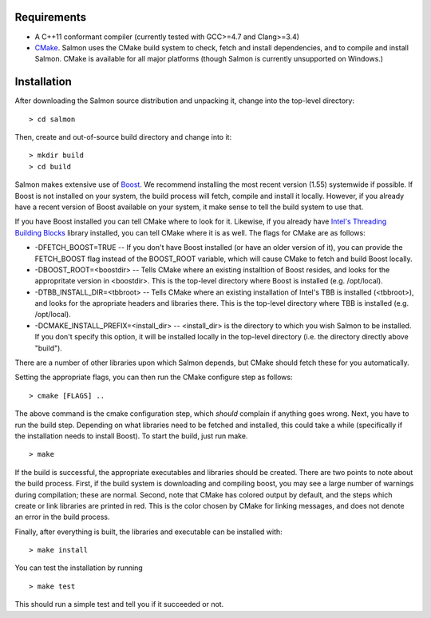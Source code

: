 Requirements
============

* A C++11 conformant compiler (currently tested with GCC>=4.7 and Clang>=3.4)
* CMake_. Salmon uses the CMake build system to check, fetch and install
  dependencies, and to compile and install Salmon. CMake is available for all
  major platforms (though Salmon is currently unsupported on Windows.)
  
Installation
============

After downloading the Salmon source distribution and unpacking it, change into the top-level directory:

::

    > cd salmon

Then, create and out-of-source build directory and change into it:

::

    > mkdir build
    > cd build


Salmon makes extensive use of Boost_.  We recommend installing the most
recent version (1.55) systemwide if possible. If Boost is not installed on your
system, the build process will fetch, compile and install it locally.  However,
if you already have a recent version of Boost available on your system, it make
sense to tell the build system to use that.

If you have Boost installed you can tell CMake where to look for it. Likewise,
if you already have `Intel's Threading Building Blocks
<http://threadingbuildingblocks.org/>`_ library installed, you can tell CMake
where it is as well. The flags for CMake are as follows:

* -DFETCH_BOOST=TRUE --  If you don't have Boost installed (or have an older
  version of it), you can provide the FETCH_BOOST flag instead of the
  BOOST_ROOT variable, which will cause CMake to fetch and build Boost locally.

* -DBOOST_ROOT=<boostdir> -- Tells CMake where an existing installtion of Boost
  resides, and looks for the appropritate version in <boostdir>.  This is the
  top-level directory where Boost is installed (e.g. /opt/local).

* -DTBB_INSTALL_DIR=<tbbroot> -- Tells CMake where an existing installation of
  Intel's TBB is installed (<tbbroot>), and looks for the apropriate headers
  and libraries there. This is the top-level directory where TBB is installed
  (e.g. /opt/local).

* -DCMAKE_INSTALL_PREFIX=<install_dir> -- <install_dir> is the directory to
  which you wish Salmon to be installed.  If you don't specify this option,
  it will be installed locally in the top-level directory (i.e. the directory
  directly above "build").

There are a number of other libraries upon which Salmon depends, but CMake 
should fetch these for you automatically.

Setting the appropriate flags, you can then run the CMake configure step as
follows:

::
                                  
    > cmake [FLAGS] ..

The above command is the cmake configuration step, which *should* complain if
anything goes wrong.  Next, you have to run the build step. Depending on what
libraries need to be fetched and installed, this could take a while
(specifically if the installation needs to install Boost).  To start the build,
just run make.

::

    > make

If the build is successful, the appropriate executables and libraries should be
created. There are two points to note about the build process.  First, if the
build system is downloading and compiling boost, you may see a large number of
warnings during compilation; these are normal.  Second, note that CMake has
colored output by default, and the steps which create or link libraries are
printed in red.  This is the color chosen by CMake for linking messages, and
does not denote an error in the build process. 
                                  
Finally, after everything is built, the libraries and executable can be
installed with:

::
                                  
    > make install

You can test the installation by running

::

    > make test

This should run a simple test and tell you if it succeeded or not.

.. _CMake : http://www.cmake.org 
.. _Boost: http://www.boost.org
